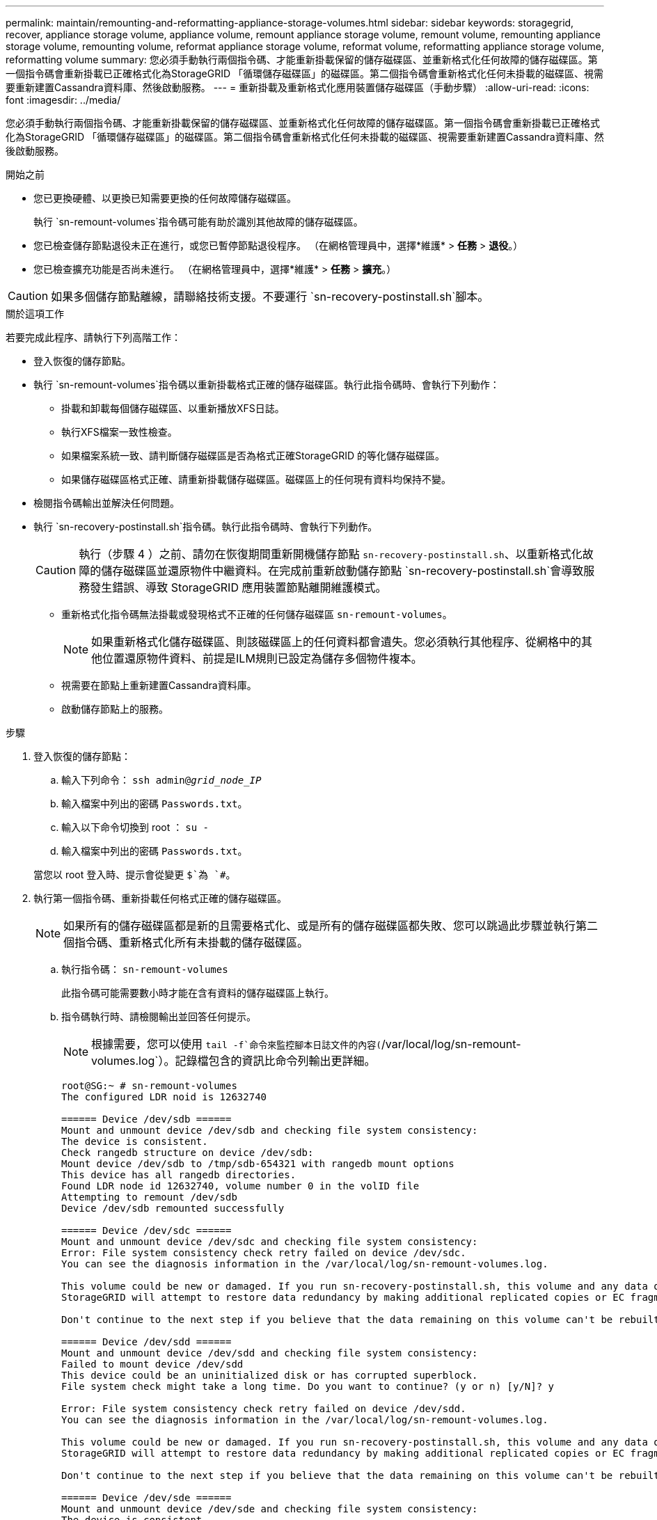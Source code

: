 ---
permalink: maintain/remounting-and-reformatting-appliance-storage-volumes.html 
sidebar: sidebar 
keywords: storagegrid, recover, appliance storage volume, appliance volume, remount appliance storage volume, remount volume, remounting appliance storage volume, remounting volume, reformat appliance storage volume, reformat volume, reformatting appliance storage volume, reformatting volume 
summary: 您必須手動執行兩個指令碼、才能重新掛載保留的儲存磁碟區、並重新格式化任何故障的儲存磁碟區。第一個指令碼會重新掛載已正確格式化為StorageGRID 「循環儲存磁碟區」的磁碟區。第二個指令碼會重新格式化任何未掛載的磁碟區、視需要重新建置Cassandra資料庫、然後啟動服務。 
---
= 重新掛載及重新格式化應用裝置儲存磁碟區（手動步驟）
:allow-uri-read: 
:icons: font
:imagesdir: ../media/


[role="lead"]
您必須手動執行兩個指令碼、才能重新掛載保留的儲存磁碟區、並重新格式化任何故障的儲存磁碟區。第一個指令碼會重新掛載已正確格式化為StorageGRID 「循環儲存磁碟區」的磁碟區。第二個指令碼會重新格式化任何未掛載的磁碟區、視需要重新建置Cassandra資料庫、然後啟動服務。

.開始之前
* 您已更換硬體、以更換已知需要更換的任何故障儲存磁碟區。
+
執行 `sn-remount-volumes`指令碼可能有助於識別其他故障的儲存磁碟區。

* 您已檢查儲存節點退役未正在進行，或您已暫停節點退役程序。  （在網格管理員中，選擇*維護* > *任務* > *退役*。）
* 您已檢查擴充功能是否尚未進行。  （在網格管理員中，選擇*維護* > *任務* > *擴充*。）



CAUTION: 如果多個儲存節點離線，請聯絡技術支援。不要運行 `sn-recovery-postinstall.sh`腳本。

.關於這項工作
若要完成此程序、請執行下列高階工作：

* 登入恢復的儲存節點。
* 執行 `sn-remount-volumes`指令碼以重新掛載格式正確的儲存磁碟區。執行此指令碼時、會執行下列動作：
+
** 掛載和卸載每個儲存磁碟區、以重新播放XFS日誌。
** 執行XFS檔案一致性檢查。
** 如果檔案系統一致、請判斷儲存磁碟區是否為格式正確StorageGRID 的等化儲存磁碟區。
** 如果儲存磁碟區格式正確、請重新掛載儲存磁碟區。磁碟區上的任何現有資料均保持不變。


* 檢閱指令碼輸出並解決任何問題。
* 執行 `sn-recovery-postinstall.sh`指令碼。執行此指令碼時、會執行下列動作。
+

CAUTION: 執行（步驟 4 ）之前、請勿在恢復期間重新開機儲存節點 `sn-recovery-postinstall.sh`、以重新格式化故障的儲存磁碟區並還原物件中繼資料。在完成前重新啟動儲存節點 `sn-recovery-postinstall.sh`會導致服務發生錯誤、導致 StorageGRID 應用裝置節點離開維護模式。

+
** 重新格式化指令碼無法掛載或發現格式不正確的任何儲存磁碟區 `sn-remount-volumes`。
+

NOTE: 如果重新格式化儲存磁碟區、則該磁碟區上的任何資料都會遺失。您必須執行其他程序、從網格中的其他位置還原物件資料、前提是ILM規則已設定為儲存多個物件複本。

** 視需要在節點上重新建置Cassandra資料庫。
** 啟動儲存節點上的服務。




.步驟
. 登入恢復的儲存節點：
+
.. 輸入下列命令： `ssh admin@_grid_node_IP_`
.. 輸入檔案中列出的密碼 `Passwords.txt`。
.. 輸入以下命令切換到 root ： `su -`
.. 輸入檔案中列出的密碼 `Passwords.txt`。


+
當您以 root 登入時、提示會從變更 `$`為 `#`。

. 執行第一個指令碼、重新掛載任何格式正確的儲存磁碟區。
+

NOTE: 如果所有的儲存磁碟區都是新的且需要格式化、或是所有的儲存磁碟區都失敗、您可以跳過此步驟並執行第二個指令碼、重新格式化所有未掛載的儲存磁碟區。

+
.. 執行指令碼： `sn-remount-volumes`
+
此指令碼可能需要數小時才能在含有資料的儲存磁碟區上執行。

.. 指令碼執行時、請檢閱輸出並回答任何提示。
+

NOTE: 根據需要，您可以使用 `tail -f`命令來監控腳本日誌文件的內容(`/var/local/log/sn-remount-volumes.log`）。記錄檔包含的資訊比命令列輸出更詳細。

+
[listing]
----
root@SG:~ # sn-remount-volumes
The configured LDR noid is 12632740

====== Device /dev/sdb ======
Mount and unmount device /dev/sdb and checking file system consistency:
The device is consistent.
Check rangedb structure on device /dev/sdb:
Mount device /dev/sdb to /tmp/sdb-654321 with rangedb mount options
This device has all rangedb directories.
Found LDR node id 12632740, volume number 0 in the volID file
Attempting to remount /dev/sdb
Device /dev/sdb remounted successfully

====== Device /dev/sdc ======
Mount and unmount device /dev/sdc and checking file system consistency:
Error: File system consistency check retry failed on device /dev/sdc.
You can see the diagnosis information in the /var/local/log/sn-remount-volumes.log.

This volume could be new or damaged. If you run sn-recovery-postinstall.sh, this volume and any data on this volume will be deleted. If you only had two copies of object data, you will temporarily have only a single copy.
StorageGRID will attempt to restore data redundancy by making additional replicated copies or EC fragments, according to the rules in the active ILM policies.

Don't continue to the next step if you believe that the data remaining on this volume can't be rebuilt from elsewhere in the grid (for example, if your ILM policy uses a rule that makes only one copy or if volumes have failed on multiple nodes). Instead, contact support to determine how to recover your data.

====== Device /dev/sdd ======
Mount and unmount device /dev/sdd and checking file system consistency:
Failed to mount device /dev/sdd
This device could be an uninitialized disk or has corrupted superblock.
File system check might take a long time. Do you want to continue? (y or n) [y/N]? y

Error: File system consistency check retry failed on device /dev/sdd.
You can see the diagnosis information in the /var/local/log/sn-remount-volumes.log.

This volume could be new or damaged. If you run sn-recovery-postinstall.sh, this volume and any data on this volume will be deleted. If you only had two copies of object data, you will temporarily have only a single copy.
StorageGRID will attempt to restore data redundancy by making additional replicated copies or EC fragments, according to the rules in the active ILM policies.

Don't continue to the next step if you believe that the data remaining on this volume can't be rebuilt from elsewhere in the grid (for example, if your ILM policy uses a rule that makes only one copy or if volumes have failed on multiple nodes). Instead, contact support to determine how to recover your data.

====== Device /dev/sde ======
Mount and unmount device /dev/sde and checking file system consistency:
The device is consistent.
Check rangedb structure on device /dev/sde:
Mount device /dev/sde to /tmp/sde-654321 with rangedb mount options
This device has all rangedb directories.
Found LDR node id 12000078, volume number 9 in the volID file
Error: This volume does not belong to this node. Fix the attached volume and re-run this script.
----
+
在範例輸出中、已成功重新掛載一個儲存磁碟區、三個儲存磁碟區發生錯誤。

+
*** `/dev/sdb`通過 XFS 檔案系統一致性檢查、並具有有效的磁碟區結構、因此已成功重新掛載。由指令碼重新掛載的裝置上的資料會保留下來。
*** `/dev/sdc`XFS 檔案系統一致性檢查失敗、因為儲存磁碟區是新的或毀損。
*** `/dev/sdd`無法掛載、因為磁碟未初始化或磁碟的超級區塊毀損。當指令碼無法掛載儲存磁碟區時、它會詢問您是否要執行檔案系統一致性檢查。
+
**** 如果儲存磁碟區已附加至新磁碟、請在提示字元中回答* N*。您不需要檢查新磁碟上的檔案系統。
**** 如果儲存磁碟區已附加至現有磁碟、請在提示字元中回答* Y*。您可以使用檔案系統檢查的結果來判斷毀損的來源。結果會儲存在記錄檔中 `/var/local/log/sn-remount-volumes.log`。


*** `/dev/sde`通過 XFS 檔案系統一致性檢查、並具有有效的 Volume 結構；不過、檔案中的 LDR 節點 ID `volID` 與此儲存節點的 ID 不符（ `configured LDR noid`顯示於頂端）。此訊息表示此磁碟區屬於另一個儲存節點。




. 檢閱指令碼輸出並解決任何問題。
+

CAUTION: 如果儲存磁碟區未通過XFS檔案系統一致性檢查或無法掛載、請仔細檢閱輸出中的錯誤訊息。您必須瞭解在這些磁碟區上執行指令碼的影響 `sn-recovery-postinstall.sh`。

+
.. 檢查以確定結果包含您所預期所有磁碟區的項目。如果未列出任何磁碟區、請重新執行指令碼。
.. 檢閱所有掛載裝置的訊息。請確定沒有錯誤指出儲存磁碟區不屬於此儲存節點。
+
在範例中、dev/sde的輸出包含下列錯誤訊息：

+
[listing]
----
Error: This volume does not belong to this node. Fix the attached volume and re-run this script.
----
+

CAUTION: 如果儲存磁碟區被回報為屬於其他儲存節點、請聯絡技術支援部門。如果您執行 `sn-recovery-postinstall.sh`指令碼、儲存磁碟區將會重新格式化、這可能會導致資料遺失。

.. 如果無法掛載任何儲存裝置、請記下裝置名稱、然後修復或更換裝置。
+

NOTE: 您必須修復或更換任何無法掛載的儲存裝置。

+
您將使用裝置名稱來查詢 Volume ID 、這是執行指令碼將物件資料還原至磁碟區時所需的輸入 `repair-data`（下一個程序）。

.. 修復或更換所有無法掛載的裝置之後、請再次執行 `sn-remount-volumes`指令碼、確認所有可重新掛載的儲存磁碟區都已重新掛載。
+

CAUTION: 如果儲存磁碟區無法掛載或格式化不當、而您繼續下一步、則磁碟區和磁碟區上的任何資料都會遭到刪除。如果您有兩份物件資料複本、則在完成下一個程序（還原物件資料）之前、只會有一份複本。



+

CAUTION: 如果您認為故障儲存磁碟區上的剩餘資料無法從網格中的其他位置重建、請勿執行 `sn-recovery-postinstall.sh`指令碼（例如、如果您的 ILM 原則使用的規則只製作一份複本、或是如果磁碟區在多個節點上發生故障）。請聯絡技術支援部門、以決定如何恢復資料。

. 執行 `sn-recovery-postinstall.sh`指令碼： `sn-recovery-postinstall.sh`
+
此指令碼會重新格式化任何無法掛載或被發現格式不正確的儲存磁碟區；如有需要、可在節點上重新建置Cassandra資料庫；並在儲存節點上啟動服務。

+
請注意下列事項：

+
** 指令碼可能需要數小時才能執行。
** 一般而言、您應該在指令碼執行時、單獨保留SSH工作階段。
** SSH 工作階段作用中時、請勿按 * Ctrl+C* 。
** 如果發生網路中斷、指令碼會在背景執行、並終止SSH工作階段、但您可以從「恢復」頁面檢視進度。
** 如果儲存節點使用的是RSM服務、則當節點服務重新啟動時、指令碼可能會停滯5分鐘。每當首次啟動RSM服務時、預期會有5分鐘的延遲時間。
+

NOTE: 其中包含了ADC服務的儲存節點上有此RSM服務。



+

NOTE: 部分StorageGRID 還原程序會使用Reaper來處理Cassandra的修復作業。一旦相關或必要的服務開始、系統就會自動進行修復。您可能會注意到指令碼輸出中提到「 reaper 」或「 Cassandra repair 」。如果您看到指出修復失敗的錯誤訊息、請執行錯誤訊息中指出的命令。

. 執行指令碼時 `sn-recovery-postinstall.sh`、請在 Grid Manager 中監控「恢復」頁面。
+
「恢復」頁面上的進度列和「階段」欄位可提供指令碼的高層級狀態 `sn-recovery-postinstall.sh`。

+
image::../media/recovering_cassandra.png[顯示Grid Management Interface恢復進度的快照]

. 指令碼在節點上啟動服務之後 `sn-recovery-postinstall.sh`、您可以將物件資料還原至指令碼格式化的任何儲存磁碟區。
+
指令碼會詢問您是否要使用 Grid Manager Volume 還原程序。

+
** 在大多數情況下link:../maintain/restoring-volume.html["使用 Grid Manager 還原物件資料"]，您應該。使用 Grid Manager 的答案 `y`。
** 在極少數情況下、例如在技術支援的指示下、或當您知道更換節點的物件儲存可用磁碟區比原始節點少時、您必須link:restoring-object-data-to-storage-volume-for-appliance.html["手動還原物件資料"]使用 `repair-data`指令碼。如果其中一種情況適用、請回答 `n`。
+
[NOTE]
====
如果您回答 `n`使用 Grid Manager Volume 還原程序（手動還原物件資料）：

*** 您無法使用 Grid Manager 還原物件資料。
*** 您可以使用 Grid Manager 來監控手動還原工作的進度。


====
+
完成選擇後、指令碼會完成、並顯示後續步驟以恢復物件資料。檢閱這些步驟後、按下任意鍵即可返回命令列。




